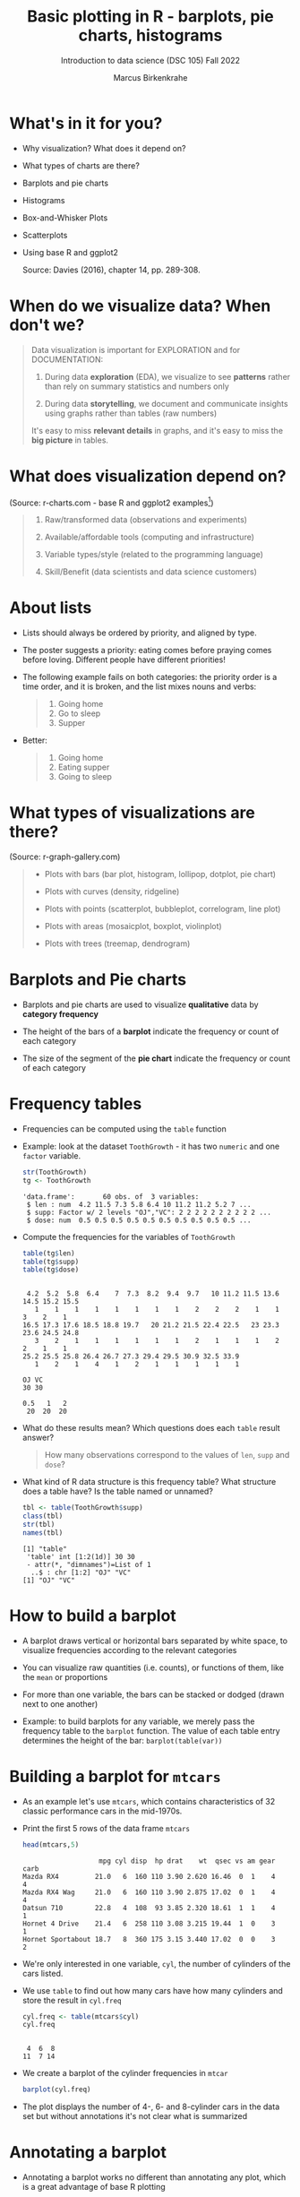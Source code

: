 #+title: Basic plotting in R - barplots, pie charts, histograms
#+AUTHOR: Marcus Birkenkrahe
#+SUBTITLE: Introduction to data science (DSC 105) Fall 2022
#+OPTIONS: toc:nil num:nil
#+STARTUP: overview hideblocks indent inlineimages
#+PROPERTY: header-args:R :session *R* :exports both :results output
:REVEAL_PROPERTIES:
#+REVEAL_ROOT: https://cdn.jsdelivr.net/npm/reveal.js
#+REVEAL_REVEAL_JS_VERSION: 4
#+REVEAL_THEME: black
#+REVEAL_INIT_OPTIONS: transition: 'cube'
:END:
* What's in it for you?
#+attr_html: :width 200px
[[../img/whiskers.jpg]]

- Why visualization? What does it depend on?
- What types of charts are there?
- Barplots and pie charts
- Histograms
- Box-and-Whisker Plots
- Scatterplots
- Using base R and ggplot2

  Source: Davies (2016), chapter 14, pp. 289-308.

* When do we visualize data? When don't we?
#+attr_html: :width 600px
[[../img/9_bigpicture.jpg]]
#+begin_quote
Data visualization is important for EXPLORATION and for DOCUMENTATION:

1) During data *exploration* (EDA), we visualize to see *patterns* rather
   than rely on summary statistics and numbers only

2) During data *storytelling*, we document and communicate insights
   using graphs rather than tables (raw numbers)

It's easy to miss *relevant details* in graphs, and it's easy to miss
the *big picture* in tables.
#+end_quote
* What does visualization depend on?
#+attr_html: :width 600px
[[../img/9_viz.png]]
(Source: r-charts.com - base R and ggplot2 examples[fn:1])
#+begin_quote

1) Raw/transformed data (observations and experiments)

2) Available/affordable tools (computing and infrastructure)

3) Variable types/style (related to the programming language)

4) Skill/Benefit (data scientists and data science customers)

#+end_quote
* About lists
[[../img/eatpraylove.jpg]]

- Lists should always be ordered by priority, and aligned by type.

- The poster suggests a priority: eating comes before praying comes
  before loving. Different people have different priorities!

- The following example fails on both categories: the priority order
  is a time order, and it is broken, and the list mixes nouns and
  verbs:
  #+begin_quote
  1) Going home
  2) Go to sleep
  3) Supper
  #+end_quote

- Better:
  #+begin_quote
  1) Going home
  2) Eating supper
  3) Going to sleep
  #+end_quote

* What types of visualizations are there?
#+attr_html: :width 700px
[[../img/9_chart_types.png]]
(Source: r-graph-gallery.com)
#+begin_quote
- Plots with bars (bar plot, histogram, lollipop, dotplot, pie chart)

- Plots with curves (density, ridgeline)

- Plots with points (scatterplot, bubbleplot, correlogram, line plot)

- Plots with areas (mosaicplot, boxplot, violinplot)

- Plots with trees (treemap, dendrogram)
#+end_quote

* Barplots and Pie charts
#+attr_html: :width 400px
[[../img/9_piebar.png]]

- Barplots and pie charts are used to visualize *qualitative* data by
  *category frequency*

- The height of the bars of a *barplot* indicate the frequency or count
  of each category

- The size of the segment of the *pie chart* indicate the frequency or
  count of each category

* Frequency tables

- Frequencies can be computed using the ~table~ function

- Example: look at the dataset ~ToothGrowth~ - it has two ~numeric~ and
  one ~factor~ variable.
  #+begin_src R
    str(ToothGrowth)
    tg <- ToothGrowth
  #+end_src

  #+RESULTS:
  : 'data.frame':       60 obs. of  3 variables:
  :  $ len : num  4.2 11.5 7.3 5.8 6.4 10 11.2 11.2 5.2 7 ...
  :  $ supp: Factor w/ 2 levels "OJ","VC": 2 2 2 2 2 2 2 2 2 2 ...
  :  $ dose: num  0.5 0.5 0.5 0.5 0.5 0.5 0.5 0.5 0.5 0.5 ...

- Compute the frequencies for the variables of ~ToothGrowth~
  #+begin_src R
    table(tg$len)
    table(tg$supp)
    table(tg$dose)
  #+end_src

  #+RESULTS:
  #+begin_example

   4.2  5.2  5.8  6.4    7  7.3  8.2  9.4  9.7   10 11.2 11.5 13.6 14.5 15.2 15.5
     1    1    1    1    1    1    1    1    2    2    2    1    1    3    2    1
  16.5 17.3 17.6 18.5 18.8 19.7   20 21.2 21.5 22.4 22.5   23 23.3 23.6 24.5 24.8
     3    2    1    1    1    1    1    1    2    1    1    1    2    2    1    1
  25.2 25.5 25.8 26.4 26.7 27.3 29.4 29.5 30.9 32.5 33.9
     1    2    1    4    1    2    1    1    1    1    1

  OJ VC
  30 30

  0.5   1   2
   20  20  20
  #+end_example

- What do these results mean? Which questions does each ~table~ result
  answer?
  #+begin_quote
  How many observations correspond to the values of ~len~, ~supp~ and
  ~dose~?
  #+end_quote

- What kind of R data structure is this frequency table? What
  structure does a table have? Is the table named or unnamed?
  #+begin_src R
    tbl <- table(ToothGrowth$supp)
    class(tbl)
    str(tbl)
    names(tbl)
  #+end_src

  #+RESULTS:
  : [1] "table"
  :  'table' int [1:2(1d)] 30 30
  :  - attr(*, "dimnames")=List of 1
  :   ..$ : chr [1:2] "OJ" "VC"
  : [1] "OJ" "VC"

* How to build a barplot
#+attr_html: :width 400px
[[../img/errorbar.png]]

- A barplot draws vertical or horizontal bars separated by white
  space, to visualize frequencies according to the relevant categories

- You can visualize raw quantities (i.e. counts), or functions of
  them, like the ~mean~ or proportions

- For more than one variable, the bars can be stacked or dodged (drawn
  next to one another)

- Example: to build barplots for any variable, we merely pass the
  frequency table to the ~barplot~ function. The value of each table
  entry determines the height of the bar: ~barplot(table(var))~

* Building a barplot for ~mtcars~

- As an example let's use ~mtcars~, which contains characteristics of 32
  classic performance cars in the mid-1970s.

- Print the first 5 rows of the data frame ~mtcars~
  #+begin_src R
    head(mtcars,5)
  #+end_src

  #+RESULTS:
  :                    mpg cyl disp  hp drat    wt  qsec vs am gear carb
  : Mazda RX4         21.0   6  160 110 3.90 2.620 16.46  0  1    4    4
  : Mazda RX4 Wag     21.0   6  160 110 3.90 2.875 17.02  0  1    4    4
  : Datsun 710        22.8   4  108  93 3.85 2.320 18.61  1  1    4    1
  : Hornet 4 Drive    21.4   6  258 110 3.08 3.215 19.44  1  0    3    1
  : Hornet Sportabout 18.7   8  360 175 3.15 3.440 17.02  0  0    3    2

- We're only interested in one variable, ~cyl~, the number of cylinders
  of the cars listed.

- We use ~table~ to find out how many cars have how many cylinders and
  store the result in ~cyl.freq~
  #+begin_src R
    cyl.freq <- table(mtcars$cyl)
    cyl.freq
  #+end_src

  #+RESULTS:
  :
  :  4  6  8
  : 11  7 14

- We create a barplot of the cylinder frequencies in ~mtcar~
  #+begin_src R :results graphics file :file ../img/9_cyl.png
    barplot(cyl.freq)
  #+end_src

  #+RESULTS:
  [[file:../img/9_cyl.png]]

- The plot displays the number of 4-, 6- and 8-cylinder cars in the
  data set but without annotations it's not clear what is summarized

* Annotating a barplot

- Annotating a barplot works no different than annotating any plot,
  which is a great advantage of base R plotting

- The ~barplot~ function has a bunch of parameters, which you can view
  with ~help~ (if you run this in Org-mode, you have to quit with ~C-g~)
  #+begin_src R
                                            #  help(barplot)
  #+end_src

  #+RESULTS:

- For the simplest annotation, we need:
  1) title (~main~)
  2) x-axis label (~xlab~)
  3) y-axis label (~ylab~)

- Customization for the barplot of ~cyl.freq~:
  #+begin_src R :results graphics file :file ../img/9_cyl_ann.png
    barplot(
      height = cyl.freq,
      main = "Barplot of 4-, 5- and 6-cylinder cars in mtcars",
      xlab = "Number of cylinders",
      ylab = "Frequency"
    )
  #+end_src

  #+RESULTS:
  [[file:../img/9_cyl_ann.png]]

* Practice: building a simple barplot

1) Check the ~help~ for the ~read.csv~ function. What's the difference
   between ~read.csv~ and ~read.csv2~?
   #+begin_quote
   The separator between the data is ~,~ for ~read.csv~ and ~;~ for
   ~read.csv2~.
   #+end_quote

2) What is the meaning of the parameter ~stringsAsFactors~?
   #+begin_quote
   Setting this parameter to ~TRUE~ converts all ~character~ vectors to
   ~factor~ vectors.
   #+end_quote

3) Save the file at https://tinyurl.com/spdnvxbr as a data frame using
   ~read.csv~. Look at the file to check if ~header~ should be ~TRUE~ or
   ~FALSE~, and set ~stringsAsFactors=TRUE~.

   #+begin_src R :results silent
     df <- read.csv(file="https://tinyurl.com/spdnvxbr",
                    header=TRUE,
                    stringsAsFactors=TRUE)
   #+end_src

4) Save the file again as a data frame ~dnf~ but this time do *not* set
   ~stringsAsFactors~ to ~TRUE~. Print the structure of ~dnf~.
   #+begin_src R
     dnf <- read.csv(file="https://tinyurl.com/spdnvxbr",
                     header=TRUE)
     str(dnf)
   #+end_src

   #+RESULTS:
   : 'data.frame':      10 obs. of  4 variables:
   :  $ Weight: int  55 85 75 42 93 63 58 75 89 67
   :  $ Height: int  161 185 174 154 188 178 170 167 181 178
   :  $ Sex   : chr  "female" "male" "male" "female" ...
   :  $ Name  : chr  "Jane" "Jim" "Joe" "Carla" ...


5) Change the ~character~ vectors to ~factor~ vectors in ~dnf~.
   #+begin_src R :results silent
     dnf$Sex <- factor(dnf$Sex)
     dnf$Name <- factor(dnf$Name)
   #+end_src

6) Use a function to check that ~df~ and ~dnf~ are identical.
   #+begin_src R
     identical(df,dnf)
   #+end_src

   #+RESULTS:
   : [1] TRUE

6) Check the structure of the data frame ~df~.
   #+begin_src R
     str(df)
   #+end_src

   #+RESULTS:
   : 'data.frame':      10 obs. of  4 variables:
   :  $ Weight: int  55 85 75 42 93 63 58 75 89 67
   :  $ Height: int  161 185 174 154 188 178 170 167 181 178
   :  $ Sex   : Factor w/ 2 levels "female","male": 1 2 2 1 2 2 1 2 2 1
   :  $ Name  : Factor w/ 10 levels "Carl","Carla",..: 7 8 9 2 1 3 6 4 5 10

7) Print the data frame.
   #+begin_src R
     df
   #+end_src

   #+RESULTS:
   #+begin_example
      Weight Height    Sex  Name
   1      55    161 female  Jane
   2      85    185   male   Jim
   3      75    174   male   Joe
   4      42    154 female Carla
   5      93    188   male  Carl
   6      63    178   male Chris
   7      58    170 female  Dora
   8      75    167   male  Dave
   9      89    181   male Derek
   10     67    178 female Lucia
   #+end_example

8) Compute the frequency table for the variable ~Sex~, store it in
   ~sex.freq~ and print ~sex.freq~.
   #+begin_src R
     sex.freq <- table(df$Sex)
     sex.freq
   #+end_src

   #+RESULTS:
   :
   : female   male
   :      4      6

9) What information does ~sex.freq~ contain? Write your answer below (as
   a full sentence).
   #+begin_quote
   The data frame contains observations on four female and six male
   participants.
   #+end_quote

10) Create a barplot for the ~Sex~ category and store it in the file
    ~sex.png~.
    #+begin_src R :results graphics file :file ../img/9_sex.png
      barplot(height = sex.freq)
    #+end_src

    #+RESULTS:
    [[file:../img/9_sex.png]]

11) Annotate the barplot by adding the title "Barplot of the data set
    df", and x- and y-axis labels. Orient the axis labels horizontally
    by adding the parameter ~las=1~.
    #+begin_src R :results graphics file :file ../img/9_sex_ann.png
      barplot(
        height = sex.freq,
        xlab = "Participants",
        ylab = "Frequency",
        main = "Barplot of the data set df",
        las = 1)
    #+end_src

    #+RESULTS:
    [[file:../img/9_sex_ann.png]]

* Building stacked/dodged barplots

- If you continue your exploration at this point in Org-mode, you can
  use ~M-x org-babel-execute-buffer~ to run all code blocks in this buffer

- We're interested in cylinder and transmission information from the
  ~mtcars~ data set: for example, how many 4-cylinder cars have
  automatic transmission?
  #+begin_src R
    cylinders <- mtcars$cyl
    transmission <- mtcars$am

    table(cylinders[transmission == 0])["4"]
  #+end_src

  #+RESULTS:
  : 4
  : 3

- /Stacked/ barplots have bars that are split up vertically

- In /dodged/ or /side-by-side/ barplots, the bars are broken up and
  placed next to one another - the figure shows the contrast:
  #+attr_html: :width 500px
  [[../img/9_cylam.png]]

* Frequency matrix

- To make such plots, ~barplot~ needs a suitably arranged matrix as its
  first argument. E.g. for ~cylinders~ and ~transmissions~, it shows the
  number of all cylinders associated with each transmission type:
  #+begin_src R
    cyl.freq.matrix <- table(transmission, cylinders)
    cyl.freq.matrix
  #+end_src

  #+RESULTS:
  :             cylinders
  : transmission  4  6  8
  :            0  3  4 12
  :            1  8  3  2

- The condition for ~table~ to cross-tabulate categorical variables (or
  vectors of discrete numeric values) is that the vectors have the
  *same length*.

- Column vectors having the same length means that for each
  observation, values of both variables were recorded: each car in
  ~mtcars~ has a ~cylinders~ and a ~transmission~ value.

- Each bar of the barplot corresponds to a column of the supplied
  matrix, and it is further split by the row values.

- Creating the barplot:
  #+name: barplot
  #+begin_src R :results graphics file :file ../img/9_cyl_am.png
    barplot(cyl.freq.matrix,
            las = 1)
  #+end_src

  #+RESULTS:
  [[file:../img/9_cyl_am.png]]

- Each bar/column of the plot corresponds to a column of the
  categorical variable on the x-axis. Let's customize it!

* Customizing barplots

- There are a LOT of potential parameters in ~help(barplot)~ with the
  default values.
  #+begin_example R
  barplot(height, width = 1, space = NULL,
          names.arg = NULL, legend.text = NULL, beside = FALSE,
          horiz = FALSE, density = NULL, angle = 45,
          col = NULL, border = par("fg"),
          main = NULL, sub = NULL, xlab = NULL, ylab = NULL,
          xlim = NULL, ylim = NULL, xpd = TRUE, log = "",
          axes = TRUE, axisnames = TRUE,
          cex.axis = par("cex.axis"), cex.names = par("cex.axis"),
          inside = TRUE, plot = TRUE, axis.lty = 0, offset = 0,
          add = FALSE, ann = !add && par("ann"),
          args.legend = NULL, ...)
  #+end_example

- Let's look at some of these, which we will customize later:

  1) ~height~ is a non-optional argument (vector or matrix)
  2) ~horiz = FALSE~ means bars are drawn vertically (first on the
     left); if ~TRUE~, bars are drawn horizontally (first at bottom)
  3) ~names.arg = NULL~ means that names for each bar are taken from the
     ~names~ attribute of ~height~ if it is a vector, or the column
     names if it is a matrix (which is what happened here):
     #+begin_src R
       colnames(cyl.freq.matrix)
     #+end_src

     #+RESULTS:
     : [1] "4" "6" "8"

  4) ~beside = FALSE~ means stacked bars, ~TRUE~ means side-by-side bars
  5) ~legend.text~ is a quick way to add a legend (always useful)

- We already know how to add a title and x- and y-axis labels:
  #+begin_src R :results graphics file :file ../img/9_cyl_am1.png
    barplot(cyl.freq.matrix,
            las = 1,
            main = "Car counts by transmission and cylinders",
            xlab = "Number of cylinders",
            ylab = "Number of cars")
  #+end_src

  #+RESULTS:
  [[file:../img/9_cyl_am1.png]]

- Change the x-axis names to more meaningful values with ~names.arg~:
  #+begin_src R :results graphics file :file ../img/9_cyl_am2.png
    barplot(cyl.freq.matrix,
            las = 1,
            main = "Car counts by transmission and cylinders",
            xlab = "Transmission type",
            ylab = "Number of cars",
            names.arg = c("V4", "V6", "V8"))
  #+end_src

  #+RESULTS:
  [[file:../img/9_cyl_am2.png]]

- Add a legend using ~legend.text~:
  #+begin_src R :results graphics file :file ../img/9_cyl_am3.png
    barplot(cyl.freq.matrix,
            las = 1,
            main = "Car counts by transmission and cylinders",
            xlab = "Transmission type",
            ylab = "Number of cars",
            names.arg = c("V4", "V6", "V8"),
            legend.text = c("Auto", "Manual"))
  #+end_src

  #+RESULTS:
  [[file:../img/9_cyl_am3.png]]

- We don't want the legend to overlap with the bars: we use
  the ~args.legend~ parameter to change the position:
  #+begin_src R :results graphics file :file ../img/9_cyl_am4.png
    barplot(cyl.freq.matrix,
            las = 1,
            main = "Car counts by transmission and cylinders",
            xlab = "Transmission type",
            ylab = "Number of cars",
            names.arg = c("V4", "V6", "V8"),
            legend.text = c("Auto", "Manual"),
            args.legend = list(x="topleft"))
  #+end_src

  #+RESULTS:
  [[file:../img/9_cyl_am4.png]]

- Turning it on its side changing the parameter ~horiz~ to ~TRUE~ (and
  moving the legend to center ~right~):
  #+begin_src R :results graphics file :file ../img/9_cyl_am5.png
    barplot(cyl.freq.matrix,
            las = 1,
            main = "Car counts by transmission and cylinders",
            xlab = "Transmission type",
            ylab = "Number of cars",
            names.arg = c("V4", "V6", "V8"),
            legend.text = c("Auto", "Manual"),
            args.legend = list(x="right"),
            horiz = TRUE)
  #+end_src

  #+RESULTS:
  [[file:../img/9_cyl_am5.png]]

- Finally, let's look at the dodged version of this plot:
  #+name: dodged
  #+begin_src R :results graphics file :file ../img/9_cyl_am6.png
    barplot(cyl.freq.matrix,
            las = 1,
            main = "Car counts by transmission and cylinders",
            ylab = "Transmission type",
            xlab = "Number of cars",
            names.arg = c("V4", "V6", "V8"),
            legend.text = c("Auto", "Manual"),
            args.legend = list(x="right"),
            horiz = TRUE,
            beside = TRUE)
  #+end_src

  #+RESULTS: dodged
  [[file:../img/9_cyl_am6.png]]

- Especially for stacked plots, it might be good to see the values
  attached to the bars. There is no parameter to do this, we must use
  ~text~: the ~labels~ inside the function use the ~numeric~ values and
  convert them to ~character~ values for printing.

- For completeness: both final plots in a side-by-side plot array:
  #+begin_src R :results graphics file :file 9_cyl_am7.png
    par(mfrow=c(1,2), pty='s')
    barplot(cyl.freq.matrix,
            las = 1,
            xlab = "Transmission type",
            ylab = "Number of cars",
            names.arg = c("V4", "V6", "V8"),
            legend.text = c("Auto", "Manual"),
            args.legend = list(x="topleft",
                               cex=0.9))
    title("Stacked vertical barplot",
          cex.main=0.9)
    barplot(cyl.freq.matrix,
            las = 1,
            ylab = "Transmission type",
            xlab = "Number of cars",
            names.arg = c("V4", "V6", "V8"),
            legend.text = c("Auto", "Manual"),
            args.legend = list(x="right",
                               cex=0.9),
            horiz = TRUE,
            beside = TRUE)
    title("Stacked horizontal barplot",
          cex.main=0.9)
  #+end_src

  #+RESULTS:
  [[file:9_cyl_am7.png]]

* Barplots with ggplot2

- The ggplot2 package is an alternative to base R plotting

- It it based on the "grammar of graphics" methodology: customization
  is layered on top of the raw data plot using the ~+~ operator

- You can use ~ggplot~ to make this plot but the layers stay the same
  #+attr_html: :width 400px
  [[../img/7_gg.png]]

- Unlike base R, ggplot2 requires ~data.frame~ format, and is more picky

- The function ~ggplot2::qplot~ is a shortcut that looks like ~plot~: the
  code below produces a basic barplot from ~mtcars$cyl~

  #+begin_src R :results graphics file :file ../img/7_qplot.png
    qplot(factor(mtcars$cyl), geom="bar")
  #+end_src

  #+RESULTS:
  [[file:../img/7_qplot.png]]

- Here, the relevant "geometry" is ~"bar"~ and the ~numeric~ variable must
  be supplied as a ~factor~ to allow treating it like a category

- To get this [[barplot][plot with ~barplot~ in base R]], you need the frequency
  ~table~ function but you don't need to change the vector to ~factor~

- To produce a ggplot2 version of the [[dodged][dodged barplot]] created earlier
  in base R, you can use this code:
  #+begin_src R :results graphics file :file ../img/7_ggplot.png
    qplot(
      factor(mtcars$cyl),
      geom="blank",
      fill=factor(mtcars$am),
      xlab="Number of cylinders",
      ylab="Number of cars",
      main="Car counts by transmission and cylinders") +
      geom_bar(position="dodge") +
      scale_x_discrete(
        labels=c("V4", "V6", "V8")) +
      scale_y_continuous(
        breaks=seq(0,12,2)) +
      coord_flip() +
      theme_bw() +
      scale_fill_grey(
        name="Trans",
        labels=c("auto","manual"))
  #+end_src

  #+RESULTS:
  [[file:../img/7_ggplot.png]]

- Direct contrast between ggplot2 and base R code: the default in
  ggplot2 is color (you can [[https://ggplot2.tidyverse.org/reference/ggtheme.html][pick another theme]])
  #+attr_html: :width 700px
  [[../img/7_plots.png]]

- The default makes the code just as short as the base R solution:
  #+begin_src R :results graphics file :file ../img/7_ggplot1.png
    qplot(
      factor(mtcars$cyl),
      geom="blank",
      fill=factor(mtcars$am),
      xlab="Number of cylinders",
      ylab="Number of cars",
      main="Car counts by transmission and cylinders") +
      geom_bar(position="dodge") +
      coord_flip()
  #+end_src

  #+RESULTS:
  [[file:../img/7_ggplot1.png]]

* Practice ggplot2

*Create a practice file ~ggplot2.org~ to work in: [[https://tinyurl.com/3pjpbyvz][tinyurl.com/3pjpbyvz]]*

1) Create barplot for the ~ToothGrowth~ dataset:
   - use the function ~ggplot~ with the arguments ~data=ToothGrowth~ and
     ~aes(x=supp,y=len)~
   - store the plot in an object ~p~
   - print ~p~
   #+begin_src R :results graphics file :file ../img/7_ggtg.png
     ggplot(
       data = ToothGrowth,
       aes(x=supp, y=len)) -> p
     p
   #+end_src

   #+RESULTS:
   [[file:../img/7_ggtg.png]]

2) Add a barplot geometry layer to the plot ~p~:
   - add (~+~) ~geom_bar(stat="identity", width=0.8)~
   - store the new plot in ~p1~ and print it
   - note that adding with ~+~ on a new line gives an error!
   #+begin_src R :results graphics file :file ../img/7_ggtg1.png
     p +
       geom_bar(
         stat="identity",
         width=0.8) -> p1
     p1
   #+end_src

   #+RESULTS:
   [[file:../img/7_ggtg1.png]]

3) Turn the plot on its side:
   - Add ~coord_flip()~ to ~p1~
   - Store it in ~p2~ and print it
   #+begin_src R :results graphics file :file ../img/7_ggtg2.png
     p +
       geom_bar(
         stat="identity",
         width=0.8) +
       coord_flip() -> p2
     p2
   #+end_src

   #+RESULTS:
   [[file:../img/7_ggtg2.png]]

4) Using ~ggplot~, make a stacked barplot of ~ToothGrowth~ which shows the
   dosage ~dose~ for each ~supp~ category, and add ~theme_minimal~: save in
   ~p3~ and print plot
   #+begin_src R :results graphics file :file ../img/7_ggtg3.png
     ggplot(
       data=ToothGrowth,
       aes(x=supp,
           y=len,
           fill=dose)) +
       geom_bar(stat="identity") +
       theme_minimal() -> p3
     p3
   #+end_src

   #+RESULTS:
   [[file:../img/7_ggtg3.png]]

* Pie charts with base R

- Pie charts are an alternative to visualizing category frequencies

- Pie slices represent relative counts of each categorical variable

- Example: remember the ~cylinders~ in the ~mtcars~ data set?
  #+begin_src R :results graphics file :file ../img/9_cylbar.png
    cyl.freq <- table(mtcars$cyl)
    barplot(height=cyl.freq)
  #+end_src

  #+RESULTS:
  [[file:../img/9_cylbar.png]]

- Use ~pie~ to create a pie chart:
  #+begin_src R :results graphics file :file ../img/9_cylpie.png
    pie(x=cyl.freq)
  #+end_src

  #+RESULTS:
  [[file:../img/9_cylpie.png]]

- Customize with parameters ~label~ (axis labels), ~col~ (color) and ~main~
  (title):
  #+begin_src R :results graphics file :file ../img/9_cylpie1.png
    pie(
      x = cyl.freq,
      labels = c("V4", "V6", "V8"),
      col = c("white","gray","black"),
      main = "Performance cars by cylinder")
  #+end_src

  #+RESULTS:
  [[file:../img/9_cylpie1.png]]

- Both plots next to one another in a plot array
  #+begin_src R :results graphics file :file ../img/9_barpie.png
    par(mfrow=c(1,2),pty='s')
    cyl.freq <- table(mtcars$cyl)
    pie(
      x = cyl.freq,
      labels = c("V4", "V6", "V8"),
      col = c("white","gray","black"),
      main = "Pie chart")
    barplot(
      height = cyl.freq,
      main = "Barplot",
      xlab = "Number of cylinders",
      ylab = "Frequency"
    )
  #+end_src

  #+RESULTS:
  [[file:../img/9_barpie.png]]

* Pie charts with ggplot2

- There's no pie chart geometry in ggplot2, you have to improvise:
  first build the data frame to be plotted:
  #+begin_src R
    value <- c(sum(mtcars$cyl == "4"),
               sum(mtcars$cyl == "6"),
               sum(mtcars$cyl == "8"))
    value
    group <- c("V4","V6","V8")
    group
    data <- data.frame(value,group)
    data
  #+end_src

  #+RESULTS:
  : [1] 11  7 14
  : [1] "V4" "V6" "V8"
  :   value group
  : 1    11    V4
  : 2     7    V6
  : 3    14    V8

- Then plot as a barplot with polar coordinates:
  #+begin_src R :results graphics file :file ../img/9_cylpie2.png
    ggplot(data,
           aes(x="", y=value, fill=group)) +
      geom_bar(width=1, stat="identity") +
      coord_polar("y", start=0)
  #+end_src

  #+RESULTS:
  [[file:../img/9_cylpie2.png]]

- Pie charts are only useful when you have few categories that are
  unordered. As soon as you want to display a second variable, or if
  you have more than a few levels, bar charts are to be preferred.

* Histograms

- [ ] When do you think of using *barplots*?
  #+begin_quote
  Barplots are sensible for counting *observations of categories*
  #+end_quote
- [ ] When do you think of using a *histogram*?
  #+begin_quote
  When you have observed a single *numeric-continuous variable*
  #+end_quote
- /Example:/ You've already seen the histogram for a simple data
  structure, the *time series* ~ts~ (here next to the *line plot*):
  #+begin_src R :results graphics file :file ../img/9_nile.png
    par(mfrow=c(2,1)) # create 2 x 1 plot array
    plot(Nile)
    hist(Nile)
  #+end_src

  #+RESULTS:
  [[file:../img/9_nile.png]]

- [ ] What does the /height/ of a bar represent exactly?
  #+begin_quote
  The height of each bar (on the y-axis) represents the number of
  years in which the volume of water flowing through the Nile was
  within its interval of 100 mio cubic metres width (on the x-axis).
  #+end_quote

- [ ] How can you find out what the /binwidth/ of this histogram is?
  #+begin_src R
    str(hist(Nile))
  #+end_src

  #+RESULTS:
  : List of 6
  :  $ breaks  : int [1:11] 400 500 600 700 800 900 1000 1100 1200 1300 ...
  :  $ counts  : int [1:10] 1 0 5 20 25 19 12 11 6 1
  :  $ density : num [1:10] 0.0001 0 0.0005 0.002 0.0025 0.0019 0.0012 0.0011 0.0006 0.0001
  :  $ mids    : num [1:10] 450 550 650 750 850 950 1050 1150 1250 1350
  :  $ xname   : chr "Nile"
  :  $ equidist: logi TRUE
  :  - attr(*, "class")= chr "histogram"

- [ ] Look at the ~help~ for ~hist~, then change the binwidth to ~30~.
  #+begin_src R :results graphics file :file ../img/9_nile1.png
    hist(Nile, breaks=30)
  #+end_src

  #+RESULTS:
  [[file:../img/9_nile1.png]]

- [ ] How can you *print* the value for the binwidth (~breaks~)?
  #+begin_src R
    h <- hist(Nile)
    h$breaks[2]-h$breaks[1]
  #+end_src
- [ ] What happens when you choose ~breaks=0~?
  #+begin_src R
    hist(Nile, breaks=0)
  #+end_src

  #+RESULTS:
  : Error in hist.default(Nile, breaks = 0) : invalid number of 'breaks'

- [ ] What happens when you set ~breaks=1000001~ (~1e+6 + 1~)?
  #+begin_src R
    hist(Nile, breaks=1000001)
  #+end_src

  #+RESULTS:
  : Warning message:
  : In hist.default(Nile, breaks = 1000001) :
  :   'breaks = 1e+06' is too large and set to 1e6

- [ ] Create a script file ~Nile.R~, put the previous command into it,
  and run it as a batch process in the shell (using ~M-x eshell~):
  #+begin_example bash
    $ R CMD BATCH Nile.R
  #+end_example
  Open the output file ~Nile.rout~ to see the result:
  #+begin_example R
  > hist(Nile, breaks=1000001)
  Warning message:
  In hist.default(Nile, breaks = 1000001) :
  'breaks = 1e+06' is too large and set to 1e6
  >
  > proc.time()
    user  system elapsed
    1.09    0.09    1.20
  #+end_example

- ~proc.time~ and ~system.time~ measure the performance of R. Example:
  measure rolling 1 die a million times:
  #+begin_src R
    system.time(
      for (i in 1:1e6)
        sample(1:6,1))
  #+end_src

* Histogram analysis

- You can manually set the histogram ~breaks~ by supplying a vector

- Example: horsepower ~hp~ in the ~mtcars~ dataset with ~breaks~ from ~0~ to
  ~400~, ~25~ units apart from each other:
  #+begin_src R :results graphics file :file ../img/9_hpbreaks.png
    hp <- mtcars$hp
    hist(x=hp,
         breaks=seq(from=0, to=400, by=25),
         main="Horsepower (hp) in mtcars")  # histogram
    abline(v=c(mean(hp),median(hp)),
           lty=c(2,3),lwd=2) # mean, median
    legend("topright",
           legend=c("mean HP","median HP"),
           lty=c(2,3),lwd=2) # legend
  #+end_src

  #+RESULTS:
  [[file:../img/9_hpbreaks.png]]

  - Reducing the bin width allows seeing more detail but also risks
    highlighting irrelevant features (like the single outlying car).
    #+begin_src R
      max(hp) # outlier in mtcars$hp
    #+end_src

    #+RESULTS:
    : [1] 335

  - Too small a binwidth leads to too much detail

  - Too large a binwidth leads to loss of detail

* Histograms in ggplot2

- Histogram of ~mtcars$hp~ in ggplot2:
  #+begin_src R :results graphics file :file ../img/9_gghisthp.png
    library(ggplot2)
    ggplot(data=mtcars,
           aes(x=hp)) +
      geom_histogram(binwidth=25, color="white", fill="red")
  #+end_src

  #+RESULTS:
  [[file:../img/9_gghisthp.png]]

- A histogram of ~Nile~ is not so easy because it's a time series:
  #+begin_src R :results graphics file :file ../img/9_gghistNile.png
    library(ggplot2)
    ggplot(data=data.frame(Nile),
           aes(x=Nile)) +
      geom_histogram(color="black", fill="green")
  #+end_src

  #+RESULTS:
  [[file:../img/9_gghistNile.png]]

* Practice creating and customizing a histogram
#+attr_html: :width 400px
[[../img/penguins.jpg]]

- Download and open in GNU Emacs: [[https://tinyurl.com/nhkykkxr][tinyurl.com/nhkykkxr]]

- Work with a friend or with your neighbor in class

- Complete the problems in the file (we'll discuss at the end)

- Upload the result (for each participants) [[https://lyon.instructure.com/courses/568/assignments/3755][to Canvas (Practice 10)]]

* NEXT Boxplots - global summary stats

- Open the practice file in Emacs to code along: [[https://tinyurl.com/2e6dy9yb][tinyurl.com/2e6dy9yb]]

- Box-and-whisker plots, or boxplots represent the five-number
  ~summary~:
  1) Minimum
  2) 1st quartile (25% of the values are below it)
  3) Median (50% of the values are below/above it)
  4) Mean (Arithmetic average)
  5) 3rd quartile (75% of the values are below it)
  6) Maximum

- For example for ~x <- c(1,2,3,4,5,6,7,8,9,10)~:
  #+begin_src R
    x <- 1:10
    summary(x)
  #+end_src

  #+RESULTS:
  :    Min. 1st Qu.  Median    Mean 3rd Qu.    Max.
  :    1.00    3.25    5.50    5.50    7.75   10.00

- For the built-in ~quakes~ data frame of 1,000 seismic events near the
  island of Fiji (depth, magnitude, number of observing stations):
  #+begin_src R
    summary(quakes[,c("depth","mag","stations")])
  #+end_src

  #+RESULTS:
  :      depth            mag          stations
  :  Min.   : 40.0   Min.   :4.00   Min.   : 10.00
  :  1st Qu.: 99.0   1st Qu.:4.30   1st Qu.: 18.00
  :  Median :247.0   Median :4.60   Median : 27.00
  :  Mean   :311.4   Mean   :4.62   Mean   : 33.42
  :  3rd Qu.:543.0   3rd Qu.:4.90   3rd Qu.: 42.00
  :  Max.   :680.0   Max.   :6.40   Max.   :132.00

- Each record/row represents one recorded earthquake: where it was
  located, at which depth the epicenter was, its magnitude, and the
  number or observing stations:
  #+begin_src R
    head(quakes)
  #+end_src

  #+RESULTS:
  :      lat   long depth mag stations
  : 1 -20.42 181.62   562 4.8       41
  : 2 -20.62 181.03   650 4.2       15
  : 3 -26.00 184.10    42 5.4       43
  : 4 -17.97 181.66   626 4.1       19
  : 5 -20.42 181.96   649 4.0       11
  : 6 -19.68 184.31   195 4.0       12

- The boxplot of the earthquake magnitudes shows the output of ~summary~
  except the ~mean~, but it also shows /outliers/, extreme values that
  distort the mean:
  #+attr_html: :width 400px
  [[../img/9_boxplot_explained.png]]

- Creating a boxplot is simple: for the earthquake magnitudes
  (~quakes$mag~):
  #+begin_src R :results graphics file :file ../img/9_box.png
    boxplot(quakes$mag)
  #+end_src

  #+RESULTS:
  [[file:../img/9_box.png]]

- Let's look at histogram and boxplot on top of one another, with
  a minimal customization:
  #+begin_src R :results graphics file :file ../img/9_quakes.png
    par(mfrow=c(2,1))
    hist(quakes$mag, xlab="",
         main="Histogram of earthquake magnitude in quakes")
    boxplot(quakes$mag,
            horizontal=TRUE,
            main="Boxplot of earthquake magnitude in quakes",
            xlab="Earthquake magnitude (Richter scale)")
  #+end_src

  #+RESULTS:
  [[file:../img/9_quakes.png]]

- Like the histogram, a boxplot shows important *global* (overall)
  features of the value distribution:
  + centrality (where is the midpoint of the distribution?)x
  + spread (how far are the whiskers apart, how wide is the box?)
  + skewness (where is the box relative to the whiskers?)

- The boxplot does not show important *local* features, like
  + modes (multiple significant peaks or maxima)
  + valleys (local minima)

- Outliers are displayed explicitly (computed as 1.5 times the
  Inter-Quartile Range or IQR)

- The ~range~ parameter in ~boxplot~ determines how far the whiskers
  should extend from the box. ~range=0~ includes all values.
  #+begin_src R :results graphics file :file ../img/9_boxplot1.png
    boxplot(quakes$mag, horizontal=TRUE,
            range=0,
            main="Boxplot of earthquake magnitude in quakes",
            xlab="Earthquake magnitude (Richter scale)")
  #+end_src

  #+RESULTS:
  [[file:../img/9_boxplot1.png]]

* Side-by-side boxplots

- Boxplots are useful to compare data features by plotting them
  side-by-side, e.g. for identifying how many monitoring stations
  detected each event

- We use ~cut~ to create three levels of stations for three boxes:
  #+begin_src R
    stations <- cut(quakes$stations, breaks=c(0,50,100,150))
    stations[1:5] # first five elements
  #+end_src

  #+RESULTS:
  : [1] (0,50] (0,50] (0,50] (0,50] (0,50]
  : Levels: (0,50] (50,100] (100,150]

- The factor ~stations~ breaks the observations in three groups
  1) events detected by 50 stations or fewer ~(0,50]~
  2) events detected by 51 to 100 stations ~(50,100]~
  3) events detected by between 100 and 150 stations ~(100,150]~

- The boxplot compares the distributions of the magnitudes of the
  events according to these three groups:
  #+begin_src R :results graphics file :file 9_stations.png
    boxplot(quakes$mag ~ stations,
            main="Groups of earthquake monitoring stations in quakes",
            xlab="# stations detected",
            ylab="Earthquake magnitude (pts on the Richter scale)",
            col="gray")
  #+end_src

  #+RESULTS:
  [[file:9_stations.png]]

- You can see that the higher the recorded magnitude, the more
  stations detected the given seismic event

- In the argument, we've used the /formula/ ~y ~ x~ ("y vs. x") with
  ~x=stations~ and ~y=quakes$mag~. If the ~y ~~ is missing, the argument is
  taken as ~x~ (cp. ~help(boxplot)~).
  
* Scatterplots

- Scatterplots are used to identify relationships between the observed
  values of two different numeric-continuous variables x,y

- The scatterplot is displayed as an x-y-coordinate plot but not every
  x-y-plot shows relationships of interest - e.g. a plot of the
  latitude vs. longitude in ~quakes~:
  #+begin_src R :results graphics file :file 9_noscatter.png
    plot(x=quakes$lat,
         y=quakes$lon)
  #+end_src

  #+RESULTS:
  [[file:9_noscatter.png]]

- A real scatterplot is the visualization of the mileage (~mpg~)
  vs. weight (~wt~) of cars in the built-in ~mtcars~ data set:
  #+begin_src R :results graphics file :file 9_mtcars.png
    plot(mtcars$mpg ~ mtcars$wt)
    title("Car mileage (mpg) vs. weight (wt) in mtcars")
  #+end_src

  #+RESULTS:
  [[file:9_mtcars.png]]

* Scatterplots of more than two variables

- The famous ~iris~ dataset, collected in the mid-1930s, contains petal
  and sepal measurements for three species of perennial iris flowers,
  /Iris setosa/, /Iris virginica/, and /Iris versicolor/ (Fisher, 1936).
  #+attr_html: :width 500px
  [[../img/iris.png]]

- View the first few records:
  #+begin_src R
    head(iris[1:5])
  #+end_src

  #+RESULTS:
  :   Sepal.Length Sepal.Width Petal.Length Petal.Width Species
  : 1          5.1         3.5          1.4         0.2  setosa
  : 2          4.9         3.0          1.4         0.2  setosa
  : 3          4.7         3.2          1.3         0.2  setosa
  : 4          4.6         3.1          1.5         0.2  setosa
  : 5          5.0         3.6          1.4         0.2  setosa
  : 6          5.4         3.9          1.7         0.4  setosa

- To plot every variable against every other, you can plot an array of
  x-y-plots:
  + Each column has the shown variable as x- and the others as y-axis
  + Each row has the shown variable as y- and the others as x-axis
  + E.g. the square (2,1) shows x = ~Sepal.Length~, y = all others
  #+begin_src R :results graphics file :file 9_iris.png
    plot(iris)
  #+end_src

  #+RESULTS:
  [[file:9_iris.png]]

- The array is much easier to read when adding the iris species as a
  sixth variable to the plot.
  #+begin_src R :results graphics file :file 9_iris_col.png
    plot(iris, col=iris$Species)
  #+end_src

  #+RESULTS:
  [[file:9_iris_col.png]]

- Homing in on one of the diagrams, e.g. ~Sepal.Width~ vs. ~Sepal.Length~:
  #+begin_src R :results graphics file :file 9_iris1.png
    plot(
      iris$Sepal.Width ~ iris$Sepal.Length,
      col=iris$Species,
      pch=19)
  #+end_src

  #+RESULTS:
  [[file:9_iris1.png]]

- As an example for a fully customized plot with legend:
  #+begin_src R :results graphics file :file 9_iris_final.png
    plot(
      y=iris$Petal.Length, xlab="Petal length (cm)",
      x=iris$Petal.Width, ylab="Petal width (cm)",
      col=iris$Species, 
      pch=19)
    legend("topleft",
           legend=c("setosa", "virginica","versicolor"),
           col=c("black","red","green"), pch=19)
    title("Petal width vs. length for three species of iris")
  #+end_src

  #+RESULTS:
  [[file:9_iris_final.png]]

* References

- [[http://www.sthda.com/english/wiki/ggplot2-barplots-quick-start-guide-r-software-and-data-visualization]["ggplot2 barplots: Quick start guide", sthda.com]]

* Footnotes

[fn:2]The unit of horsepower [hp] is equivalent fo a horse moving
33,000 pounds of mass 1 foot in 1 minute [lbs x ft / min]

[fn:1]What are the categories used to organize the graphs?
Distribution, correlation and evolution (aka growth) relate to
statistical summaries. Spatial relates to an application, and the last
ones are qualitative characteristics related to patterns (part/whole),
order (ranking) and time (flow), showing special types of graphs (pie
chart, spider graph and line graph). The "Miscellaneous" category is
filled with fun examples, too.
